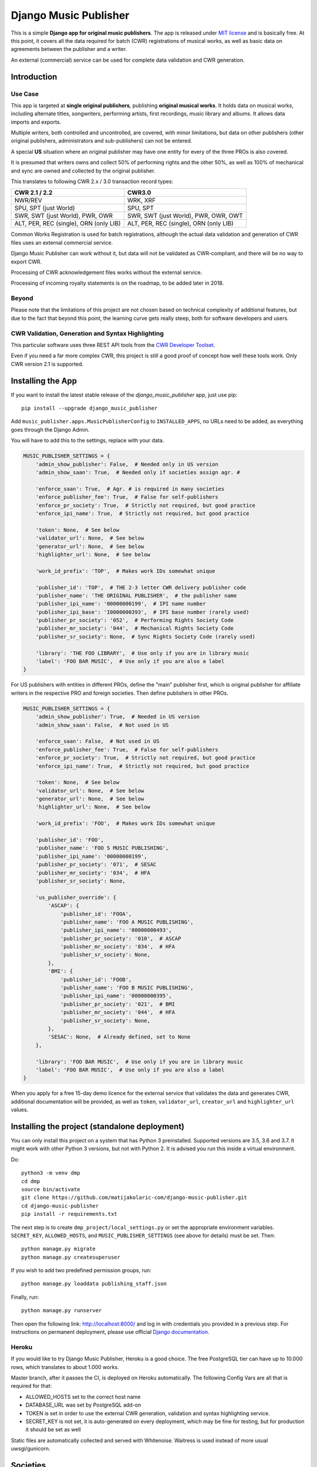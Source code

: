 Django Music Publisher
******************************************************************************

.. image:: https://travis-ci.com/matijakolaric-com/django-music-publisher.svg?branch=master
    :target: https://travis-ci.com/matijakolaric-com/django-music-publisher
.. image:: https://img.shields.io/pypi/status/django-music-publisher.svg
    :target: https://pypi.org/project/django-music-publisher/
.. image:: https://coveralls.io/repos/github/matijakolaric-com/django-music-publisher/badge.svg?branch=master
    :target: https://coveralls.io/github/matijakolaric-com/django-music-publisher?branch=master
.. image:: https://img.shields.io/pypi/l/django-music-publisher.svg
   :target: https://github.com/matijakolaric-com/django-music-publisher/blob/master/LICENSE
.. image:: https://img.shields.io/pypi/v/django-music-publisher.svg
    :target: https://pypi.org/project/django-music-publisher/
.. image:: https://img.shields.io/pypi/pyversions/django-music-publisher.svg
    :target: https://pypi.org/project/django-music-publisher/
.. image:: https://img.shields.io/pypi/djversions/django-music-publisher.svg
    :target: https://pypi.org/project/django-music-publisher/
.. image:: https://img.shields.io/badge/home-matijakolaric.com-d50000.svg
   :target: https://matijakolaric.com/articles/2/

This is a simple **Django app for original music publishers**. The app is 
released under `MIT license <LICENSE>`_ and is basically free. At this point, 
it covers all the data required for batch (CWR) registrations of musical works, 
as well as basic data on agreements between the publisher and a writer.

An external (commercial) service can be used for complete data validation and 
CWR generation.

Introduction
===============================================================================

.. image:: https://matijakolaric-com.github.io/django-music-publisher/overview.png
    :target: https://matijakolaric-com.github.io/django-music-publisher/

Use Case
+++++++++++++++++++++++++++++++++++++++++++++++++++++++++++++++++++++++++++++++

This app is targeted at **single original publishers**, publishing 
**original musical works**.
It holds data on musical works, including alternate titles, songwriters, 
performing artists, first recordings, music library and albums. It allows 
data imports and exports.

Multiple writers, both controlled and uncontrolled, are covered, with minor 
limitations, but data on other publishers (other original publishers, 
administrators and sub-publishers) can not be entered.

A special **US** situation where an original publisher may have one entity for 
every of the three PROs is also covered.

It is presumed that writers owns and collect 50% of performing rights and the 
other 50%, as well as 100% of mechanical and sync are owned and collected by 
the original publisher.

This translates to following CWR 2.x / 3.0 transaction record types:

======================================  =====================================
CWR 2.1 / 2.2                           CWR3.0
======================================  =====================================
NWR/REV                                 WRK, XRF
SPU, SPT (just World)                   SPU, SPT
SWR, SWT (just World), PWR, OWR         SWR, SWT (just World), PWR, OWR, OWT
ALT, PER, REC (single), ORN (only LIB)  ALT, PER, REC (single), ORN (only LIB) 
======================================  =====================================

Common Works Registration is used for batch registrations, although the actual
data validation and generation of CWR files uses an external commercial service.

Django Music Publisher can work without it, but data will not be validated as 
CWR-compliant, and there will be no way to export CWR.

Processing of CWR acknowledgement files works without the external service.

Processing of incoming royalty statements is on the roadmap, to be added later
in 2018. 

Beyond
+++++++++++++++++++++++++++++++++++++++++++++++++++++++++++++++++++++++++++++++

Please note that the limitations of this project are not chosen based on 
technical complexity of additional features, but due to the fact that beyond 
this point, the learning curve gets really steep, both for software developers 
and users.

CWR Validation, Generation and Syntax Highlighting
+++++++++++++++++++++++++++++++++++++++++++++++++++++++++++++++++++++++++++++++

This particular software uses three REST API tools from the 
`CWR Developer Toolset <https://matijakolaric.com/development/cwr-toolset/>`_.

Even if you need a far more complex CWR, this project is still a good proof of
concept how well these tools work. Only CWR version 2.1 is supported.

Installing the App
===============================================================================

If you want to install the latest stable release of the 
`django_music_publisher` app, just use pip::

    pip install --upgrade django_music_publisher

Add ``music_publisher.apps.MusicPublisherConfig`` to ``INSTALLED_APPS``, no 
URLs need to be added, as everything goes through the Django Admin.

You will have to add this to the settings, replace with your data.

.. code:: python

    MUSIC_PUBLISHER_SETTINGS = {
        'admin_show_publisher': False,  # Needed only in US version
        'admin_show_saan': True,  # Needed only if societies assign agr. #

        'enforce_saan': True,  # Agr. # is required in many societies
        'enforce_publisher_fee': True,  # False for self-publishers
        'enforce_pr_society': True,  # Strictly not required, but good practice
        'enforce_ipi_name': True,  # Strictly not required, but good practice

        'token': None,  # See below
        'validator_url': None,  # See below
        'generator_url': None,  # See below
        'highlighter_url': None,  # See below

        'work_id_prefix': 'TOP',  # Makes work IDs somewhat unique
        
        'publisher_id': 'TOP',  # THE 2-3 letter CWR delivery publisher code 
        'publisher_name': 'THE ORIGINAL PUBLISHER',  # the publisher name
        'publisher_ipi_name': '00000000199',  # IPI name number
        'publisher_ipi_base': 'I0000000393',  # IPI base number (rarely used)
        'publisher_pr_society': '052',  # Performing Rights Society Code
        'publisher_mr_society': '044',  # Mechanical Rights Society Code
        'publisher_sr_society': None,  # Sync Rights Society Code (rarely used)

        'library': 'THE FOO LIBRARY',  # Use only if you are in library music
        'label': 'FOO BAR MUSIC',  # Use only if you are also a label
    }

For US publishers with entities in different PROs, define the "main" publisher
first, which is original publisher for affiliate writers in the respective PRO
and foreign societies. Then define publishers in other PROs.

.. code:: python

    MUSIC_PUBLISHER_SETTINGS = {
        'admin_show_publisher': True,  # Needed in US version
        'admin_show_saan': False,  # Not used in US

        'enforce_saan': False,  # Not used in US
        'enforce_publisher_fee': True,  # False for self-publishers
        'enforce_pr_society': True,  # Strictly not required, but good practice
        'enforce_ipi_name': True,  # Strictly not required, but good practice

        'token': None,  # See below
        'validator_url': None,  # See below
        'generator_url': None,  # See below
        'highlighter_url': None,  # See below

        'work_id_prefix': 'FOO',  # Makes work IDs somewhat unique
        
        'publisher_id': 'FOO',
        'publisher_name': 'FOO S MUSIC PUBLISHING',
        'publisher_ipi_name': '00000000199',
        'publisher_pr_society': '071',  # SESAC
        'publisher_mr_society': '034',  # HFA
        'publisher_sr_society': None,

        'us_publisher_override': {
            'ASCAP': {
                'publisher_id': 'FOOA',
                'publisher_name': 'FOO A MUSIC PUBLISHING',
                'publisher_ipi_name': '00000000493',
                'publisher_pr_society': '010',  # ASCAP
                'publisher_mr_society': '034',  # HFA
                'publisher_sr_society': None,
            },
            'BMI': {
                'publisher_id': 'FOOB',
                'publisher_name': 'FOO B MUSIC PUBLISHING',
                'publisher_ipi_name': '00000000395',
                'publisher_pr_society': '021',  # BMI 
                'publisher_mr_society': '044',  # HFA
                'publisher_sr_society': None,
            },
            'SESAC': None,  # Already defined, set to None
        },

        'library': 'FOO BAR MUSIC',  # Use only if you are in library music
        'label': 'FOO BAR MUSIC',  # Use only if you are also a label
    }

When you apply for a free 15-day demo licence for the external service that
validates the data and generates CWR, additional documentation will be
provided, as well as ``token``, ``validator_url``, ``creator_url`` and
``highlighter_url`` values.

Installing the project (standalone deployment)
===============================================================================

You can only install this project on a system that has Python 3 preinstalled.
Supported versions are 3.5, 3.6 and 3.7. 
It might work with other Python 3 versions, but not with Python 2. It is 
advised you run this inside a virtual environment.

Do::

    python3 -m venv dmp
    cd dmp
    source bin/activate
    git clone https://github.com/matijakolaric-com/django-music-publisher.git
    cd django-music-publisher
    pip install -r requirements.txt

The next step is to create ``dmp_project/local_settings.py`` or set the 
appropriate environment variables. ``SECRET_KEY``, ``ALLOWED_HOSTS``, and 
``MUSIC_PUBLISHER_SETTINGS`` (see above for details) must be set. Then::

    python manage.py migrate
    python manage.py createsuperuser

If you wish to add two predefined permission groups, run::
    
    python manage.py loaddata publishing_staff.json
    
Finally, run::

    python manage.py runserver

Then open the following link: http://localhost:8000/ and log in with
credentials you provided in a previous step. For instructions on permanent 
deployment, please use official 
`Django documentation <https://www.djangoproject.com/>`_.

Heroku
+++++++++++++++++++++++++++++++++++++++++++++++++++++++++++++++++++++++++++++++
If you would like to try Django Music Publisher, Heroku is a good choice. The
free PostgreSQL tier can have up to 10.000 rows, which translates to about
1.000 works. 

Master branch, after it passes the CI, is deployed on Heroku automatically.
The following Config Vars are all that is required for that:

* ALLOWED_HOSTS set to the correct host name
* DATABASE_URL was set by PostgreSQL add-on
* TOKEN is set in order to use the external CWR generation, validation and
  syntax highlighting service.

* SECRET_KEY is not set, it is auto-generated on every deployment, which may 
  be fine for testing, but for production it should be set as well

Static files are automatically collected and served with Whitenoise. Waitress
is used instead of more usual uwsgi/gunicorn.

Societies
===============================================================================

The only optional setting is ``MUSIC_PUBLISHER_SOCIETIES``. In the default 
setup, only 18 societies from 12 countries are present, as well as two 
administrative agencies. If you need to add additional societies, do it with 
this setting (and not in the ``models.py``).

Societies the original publisher and writers are affiliated with, as well as
all societies whose acknowledgement files are being imported, must be present.

Validation and CWR Generation Service
===============================================================================

As stated above, this tool uses an external service for data validation and
generation of CWR files, which is a part of
`CWR Developer Toolset <https://matijakolaric.com/development/cwr-toolset/>`_.

Free 15 day demo licence is available upon requests. Contact us through this 
`Contact Page <https://matijakolaric.com/z_contact/>`_. 

Walkthrough and Demo
===============================================================================

`Walkthrough <https://matijakolaric-com.github.io/django-music-publisher/>`_
is available in the ``docs`` folder.

A demo is available with some demo data. There are two versions, the US and the 
World version:

* `World Demo <https://dmp.matijakolaric.com/>`_
* `US Demo <https://dmp.matijakolaric.com/us/>`_

More information
===============================================================================

More information can be found at `<https://matijakolaric.com/articles/2/>`_.
